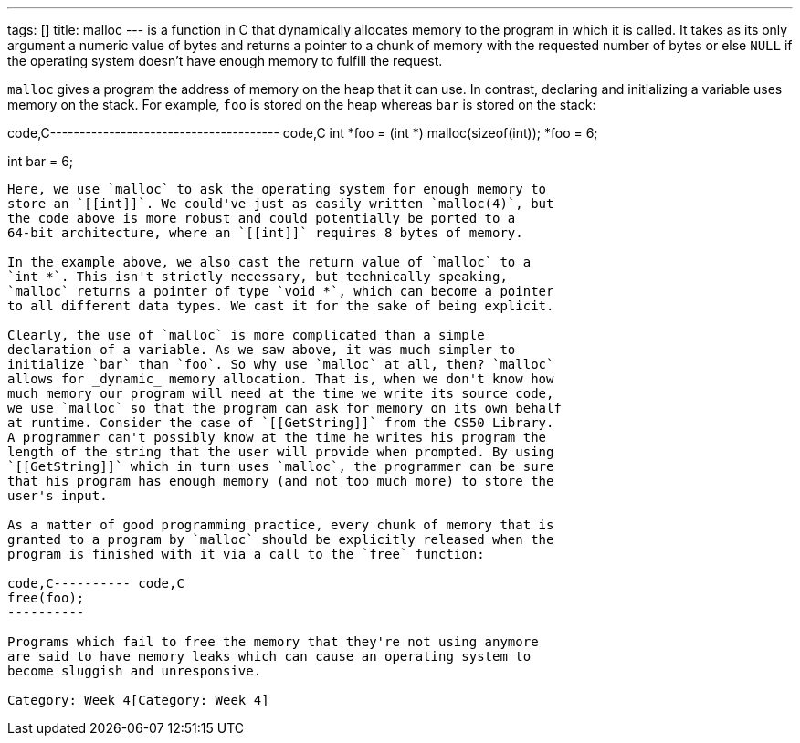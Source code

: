 ---
tags: []
title: malloc
---
`[[malloc]]` is a function in C that dynamically allocates memory to the
program in which it is called. It takes as its only argument a numeric
value of bytes and returns a pointer to a chunk of memory with the
requested number of bytes or else `NULL` if the operating system doesn't
have enough memory to fulfill the request.

`malloc` gives a program the address of memory on the heap that it can
use. In contrast, declaring and initializing a variable uses memory on
the stack. For example, `foo` is stored on the heap whereas `bar` is
stored on the stack:

code,C--------------------------------------- code,C
int *foo = (int *) malloc(sizeof(int));
*foo = 6;

int bar = 6;
---------------------------------------

Here, we use `malloc` to ask the operating system for enough memory to
store an `[[int]]`. We could've just as easily written `malloc(4)`, but
the code above is more robust and could potentially be ported to a
64-bit architecture, where an `[[int]]` requires 8 bytes of memory.

In the example above, we also cast the return value of `malloc` to a
`int *`. This isn't strictly necessary, but technically speaking,
`malloc` returns a pointer of type `void *`, which can become a pointer
to all different data types. We cast it for the sake of being explicit.

Clearly, the use of `malloc` is more complicated than a simple
declaration of a variable. As we saw above, it was much simpler to
initialize `bar` than `foo`. So why use `malloc` at all, then? `malloc`
allows for _dynamic_ memory allocation. That is, when we don't know how
much memory our program will need at the time we write its source code,
we use `malloc` so that the program can ask for memory on its own behalf
at runtime. Consider the case of `[[GetString]]` from the CS50 Library.
A programmer can't possibly know at the time he writes his program the
length of the string that the user will provide when prompted. By using
`[[GetString]]` which in turn uses `malloc`, the programmer can be sure
that his program has enough memory (and not too much more) to store the
user's input.

As a matter of good programming practice, every chunk of memory that is
granted to a program by `malloc` should be explicitly released when the
program is finished with it via a call to the `free` function:

code,C---------- code,C
free(foo);
----------

Programs which fail to free the memory that they're not using anymore
are said to have memory leaks which can cause an operating system to
become sluggish and unresponsive.

Category: Week 4[Category: Week 4]
